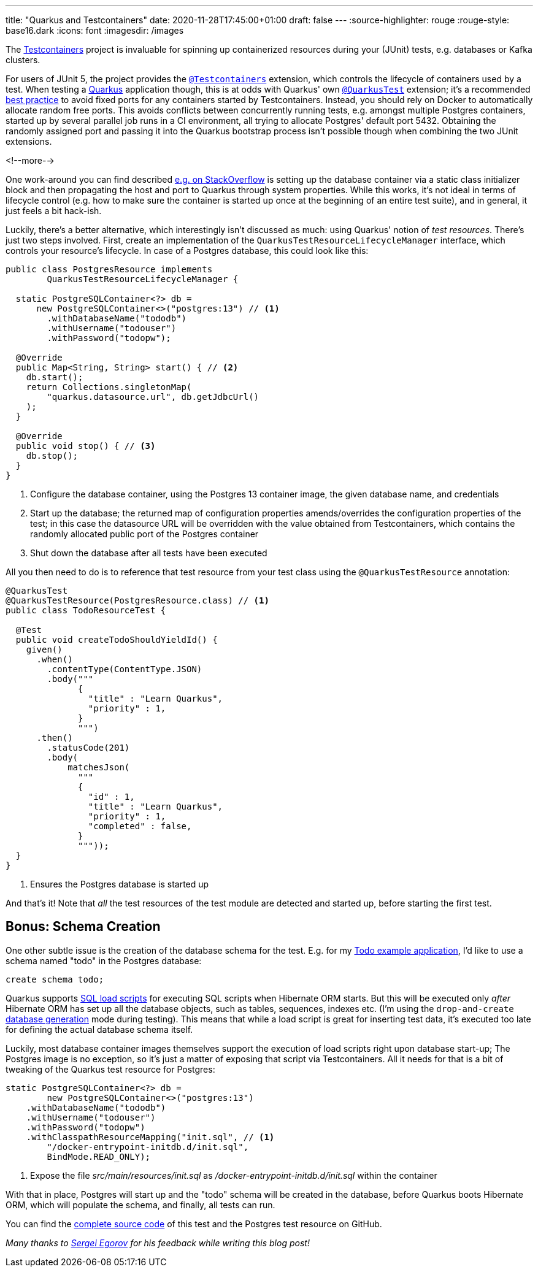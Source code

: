---
title: "Quarkus and Testcontainers"
date: 2020-11-28T17:45:00+01:00
draft: false
---
:source-highlighter: rouge
:rouge-style: base16.dark
:icons: font
:imagesdir: /images
ifdef::env-github[]
:imagesdir: ../../static/images
endif::[]

The https://www.testcontainers.org/[Testcontainers] project is invaluable for spinning up containerized resources during your (JUnit) tests,
e.g. databases or Kafka clusters.

For users of JUnit 5, the project provides the https://www.testcontainers.org/quickstart/junit_5_quickstart/[`@Testcontainers`] extension, which controls the lifecycle of containers used by a test.
When testing a https://quarkus.io/[Quarkus] application though, this is at odds with Quarkus' own https://quarkus.io/guides/getting-started-testing#recap-of-http-based-testing-in-jvm-mode[`@QuarkusTest`] extension;
it's a recommended https://bsideup.github.io/posts/testcontainers_fixed_ports/[best practice] to avoid fixed ports for any containers started by Testcontainers.
Instead, you should rely on Docker to automatically allocate random free ports.
This avoids conflicts between concurrently running tests,
e.g. amongst multiple Postgres containers,
started up by several parallel job runs in a CI environment, all trying to allocate Postgres' default port 5432.
Obtaining the randomly assigned port and passing it into the Quarkus bootstrap process isn't possible though when combining the two JUnit extensions.

<!--more-->

One work-around you can find described https://stackoverflow.com/questions/61447252/integration-testing-with-testcontainers-quarkus-mongodb[e.g. on StackOverflow] is setting up the database container via a static class initializer block and then propagating the host and port to Quarkus through system properties.
While this works, it's not ideal in terms of lifecycle control (e.g. how to make sure the container is started up once at the beginning of an entire test suite), and in general, it just feels a bit hack-ish.

Luckily, there's a better alternative, which interestingly isn't discussed as much:
using Quarkus' notion of _test resources_.
There's just two steps involved.
First, create an implementation of the `QuarkusTestResourceLifecycleManager` interface,
which controls your resource's lifecycle.
In case of a Postgres database, this could look like this:

[source,java]
----
public class PostgresResource implements
        QuarkusTestResourceLifecycleManager {

  static PostgreSQLContainer<?> db =
      new PostgreSQLContainer<>("postgres:13") // <1>
        .withDatabaseName("tododb")
        .withUsername("todouser")
        .withPassword("todopw");

  @Override
  public Map<String, String> start() { // <2>
    db.start();
    return Collections.singletonMap(
        "quarkus.datasource.url", db.getJdbcUrl()
    );
  }

  @Override
  public void stop() { // <3>
    db.stop();
  }
}
----
<1> Configure the database container, using the Postgres 13 container image, the given database name, and credentials
<2> Start up the database; the returned map of configuration properties amends/overrides the configuration properties of the test; in this case the datasource URL will be overridden with the value obtained from Testcontainers, which contains the randomly allocated public port of the Postgres container
<3> Shut down the database after all tests have been executed

All you then need to do is to reference that test resource from your test class using the `@QuarkusTestResource` annotation:

[source,java]
----
@QuarkusTest
@QuarkusTestResource(PostgresResource.class) // <1>
public class TodoResourceTest {

  @Test
  public void createTodoShouldYieldId() {
    given()
      .when()
        .contentType(ContentType.JSON)
        .body("""
              {
                "title" : "Learn Quarkus",
                "priority" : 1,
              }
              """)
      .then()
        .statusCode(201)
        .body(
            matchesJson(
              """
              {
                "id" : 1,
                "title" : "Learn Quarkus",
                "priority" : 1,
                "completed" : false,
              }
              """));
  }
}
----
<1> Ensures the Postgres database is started up

And that's it! Note that _all_ the test resources of the test module are detected and started up,
before starting the first test.

== Bonus: Schema Creation

One other subtle issue is the creation of the database schema for the test.
E.g. for my https://github.com/gunnarmorling/jfr-custom-events/tree/master/example-service[Todo example application], I'd like to use a schema named "todo" in the Postgres database:

[source,sql]
----
create schema todo;
----

Quarkus supports https://quarkus.io/guides/hibernate-orm#quarkus-hibernate-orm_quarkus.hibernate-orm.sql-load-script[SQL load scripts] for executing SQL scripts when Hibernate ORM starts.
But this will be executed only _after_ Hibernate ORM has set up all the database objects,
such as tables, sequences, indexes etc.
(I'm using the `drop-and-create` https://quarkus.io/guides/hibernate-orm#quarkus-hibernate-orm_quarkus.hibernate-orm.database.generation)[database generation] mode during testing).
This means that while a load script is great for inserting test data,
it's executed too late for defining the actual database schema itself.

Luckily, most database container images themselves support the execution of load scripts right upon database start-up;
The Postgres image is no exception,
so it's just a matter of exposing that script via Testcontainers.
All it needs for that is a bit of tweaking of the Quarkus test resource for Postgres:

[source,java]
----
static PostgreSQLContainer<?> db =
        new PostgreSQLContainer<>("postgres:13")
    .withDatabaseName("tododb")
    .withUsername("todouser")
    .withPassword("todopw")
    .withClasspathResourceMapping("init.sql", // <1>
        "/docker-entrypoint-initdb.d/init.sql",
        BindMode.READ_ONLY);
----
<1> Expose the file _src/main/resources/init.sql_ as _/docker-entrypoint-initdb.d/init.sql_ within the container

With that in place, Postgres will start up and the "todo" schema will be created in the database,
before Quarkus boots Hibernate ORM, which will populate the schema, and finally, all tests can run.

You can find the https://github.com/gunnarmorling/jfr-custom-events/blob/master/example-service/src/test/java/dev/morling/demos/quarkus/TodoResourceTest.java[complete source code] of this test and the Postgres test resource on GitHub.

_Many thanks to https://twitter.com/bsideup[Sergei Egorov] for his feedback while writing this blog post!_
